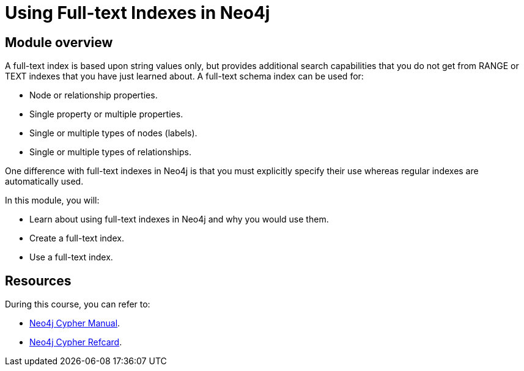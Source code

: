 = Using Full-text Indexes in Neo4j
:sandbox: false
:order: 4

//[.transcript]
== Module overview

A full-text  index is based upon string values only, but  provides additional search capabilities that you do not get from RANGE or TEXT indexes that you have just learned about.
A full-text schema index can be used for:

* Node or relationship properties.
* Single property or multiple properties.
* Single or multiple types of nodes (labels).
* Single or multiple types of relationships.

One difference with full-text indexes in Neo4j is that you must explicitly specify their use whereas regular indexes are automatically used.

In this module, you will:

* Learn about using full-text indexes in Neo4j and why you would use them.
* Create a full-text index.
* Use a full-text index.


== Resources

During this course, you can refer to:

* link:https://neo4j.com/docs/cypher-manual/current/[Neo4j Cypher Manual^].
* link:https://neo4j.com/docs/cypher-refcard/current/[Neo4j Cypher Refcard^].
